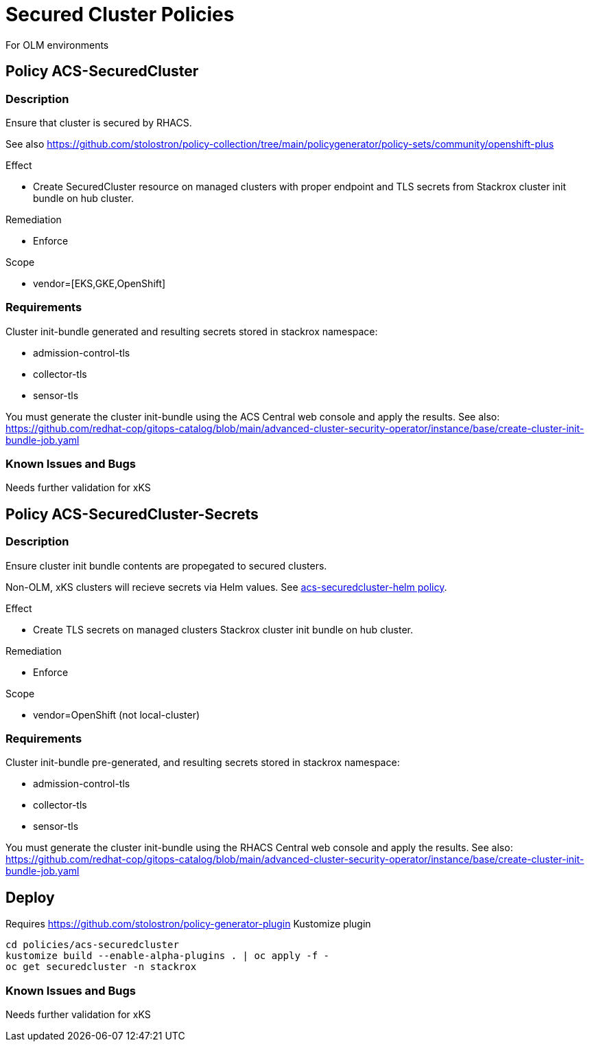 = Secured Cluster Policies

For OLM environments

== Policy ACS-SecuredCluster

=== Description

Ensure that cluster is secured by RHACS.

See also <https://github.com/stolostron/policy-collection/tree/main/policygenerator/policy-sets/community/openshift-plus>

.Effect
* Create SecuredCluster resource on managed clusters with proper endpoint and TLS secrets from Stackrox cluster init bundle on hub cluster.

.Remediation
* Enforce

.Scope
* vendor=[EKS,GKE,OpenShift]

=== Requirements

Cluster init-bundle generated and resulting secrets stored in stackrox namespace:

* admission-control-tls
* collector-tls
* sensor-tls

You must generate the cluster init-bundle using the ACS Central web console and apply the results. See also: https://github.com/redhat-cop/gitops-catalog/blob/main/advanced-cluster-security-operator/instance/base/create-cluster-init-bundle-job.yaml

=== Known Issues and Bugs

Needs further validation for xKS

== Policy ACS-SecuredCluster-Secrets

=== Description

Ensure cluster init bundle contents are propegated to secured clusters.

Non-OLM, xKS clusters will recieve secrets via Helm values. See link:../acs-securedcluster-helm[acs-securedcluster-helm policy].

.Effect
* Create TLS secrets on managed clusters Stackrox cluster init bundle on hub cluster.

.Remediation
* Enforce

.Scope
* vendor=OpenShift (not local-cluster)

=== Requirements

Cluster init-bundle pre-generated, and resulting secrets stored in stackrox namespace:

* admission-control-tls
* collector-tls
* sensor-tls

You must generate the cluster init-bundle using the RHACS Central web console and apply the results. See also: https://github.com/redhat-cop/gitops-catalog/blob/main/advanced-cluster-security-operator/instance/base/create-cluster-init-bundle-job.yaml

== Deploy

Requires https://github.com/stolostron/policy-generator-plugin Kustomize plugin

[source,bash]
----
cd policies/acs-securedcluster
kustomize build --enable-alpha-plugins . | oc apply -f -
oc get securedcluster -n stackrox
----

=== Known Issues and Bugs

Needs further validation for xKS
